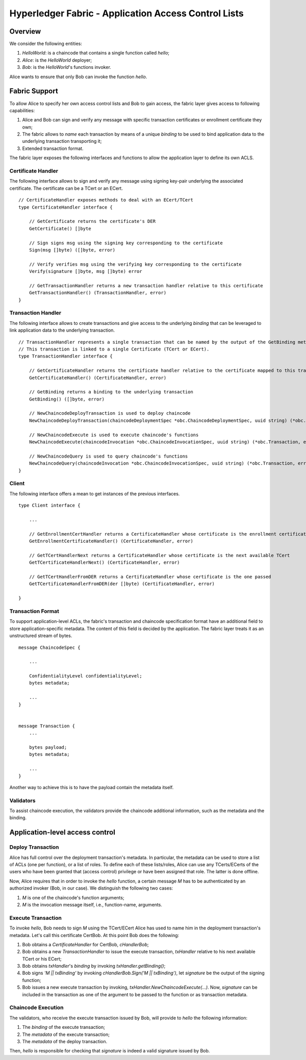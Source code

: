 Hyperledger Fabric - Application Access Control Lists
=====================================================

Overview
--------

We consider the following entities:

1. *HelloWorld*: is a chaincode that contains a single function called
   *hello*;
2. *Alice*: is the *HelloWorld* deployer;
3. *Bob*: is the *HelloWorld*'s functions invoker.

Alice wants to ensure that only Bob can invoke the function *hello*.

Fabric Support
--------------

To allow Alice to specify her own access control lists and Bob to gain
access, the fabric layer gives access to following capabilities:

1. Alice and Bob can sign and verify any message with specific
   transaction certificates or enrollment certificate they own;
2. The fabric allows to *name* each transaction by means of a unique
   *binding* to be used to bind application data to the underlying
   transaction transporting it;
3. Extended transaction format.

The fabric layer exposes the following interfaces and functions to allow
the application layer to define its own ACLS.

Certificate Handler
~~~~~~~~~~~~~~~~~~~

The following interface allows to sign and verify any message using
signing key-pair underlying the associated certificate. The certificate
can be a TCert or an ECert.

::

    // CertificateHandler exposes methods to deal with an ECert/TCert
    type CertificateHandler interface {

        // GetCertificate returns the certificate's DER
        GetCertificate() []byte

        // Sign signs msg using the signing key corresponding to the certificate
        Sign(msg []byte) ([]byte, error)

        // Verify verifies msg using the verifying key corresponding to the certificate
        Verify(signature []byte, msg []byte) error

        // GetTransactionHandler returns a new transaction handler relative to this certificate
        GetTransactionHandler() (TransactionHandler, error)
    }

Transaction Handler
~~~~~~~~~~~~~~~~~~~

The following interface allows to create transactions and give access to
the underlying *binding* that can be leveraged to link application data
to the underlying transaction.

::

    // TransactionHandler represents a single transaction that can be named by the output of the GetBinding method.
    // This transaction is linked to a single Certificate (TCert or ECert).
    type TransactionHandler interface {

        // GetCertificateHandler returns the certificate handler relative to the certificate mapped to this transaction
        GetCertificateHandler() (CertificateHandler, error)

        // GetBinding returns a binding to the underlying transaction
        GetBinding() ([]byte, error)

        // NewChaincodeDeployTransaction is used to deploy chaincode
        NewChaincodeDeployTransaction(chaincodeDeploymentSpec *obc.ChaincodeDeploymentSpec, uuid string) (*obc.Transaction, error)

        // NewChaincodeExecute is used to execute chaincode's functions
        NewChaincodeExecute(chaincodeInvocation *obc.ChaincodeInvocationSpec, uuid string) (*obc.Transaction, error)

        // NewChaincodeQuery is used to query chaincode's functions
        NewChaincodeQuery(chaincodeInvocation *obc.ChaincodeInvocationSpec, uuid string) (*obc.Transaction, error)
    }

Client
~~~~~~

The following interface offers a mean to get instances of the previous
interfaces.

::

    type Client interface {

        ...

        // GetEnrollmentCertHandler returns a CertificateHandler whose certificate is the enrollment certificate
        GetEnrollmentCertificateHandler() (CertificateHandler, error)

        // GetTCertHandlerNext returns a CertificateHandler whose certificate is the next available TCert
        GetTCertificateHandlerNext() (CertificateHandler, error)

        // GetTCertHandlerFromDER returns a CertificateHandler whose certificate is the one passed
        GetTCertificateHandlerFromDER(der []byte) (CertificateHandler, error)

    }

Transaction Format
~~~~~~~~~~~~~~~~~~

To support application-level ACLs, the fabric's transaction and
chaincode specification format have an additional field to store
application-specific metadata. The content of this field is decided by
the application. The fabric layer treats it as an unstructured stream of
bytes.

::


    message ChaincodeSpec {

        ...

        ConfidentialityLevel confidentialityLevel;
        bytes metadata;

        ...
    }


    message Transaction {
        ...

        bytes payload;
        bytes metadata;

        ...
    }

Another way to achieve this is to have the payload contain the metadata
itself.

Validators
~~~~~~~~~~

To assist chaincode execution, the validators provide the chaincode
additional information, such as the metadata and the binding.

Application-level access control
--------------------------------

Deploy Transaction
~~~~~~~~~~~~~~~~~~

Alice has full control over the deployment transaction's metadata. In
particular, the metadata can be used to store a list of ACLs (one per
function), or a list of roles. To define each of these lists/roles,
Alice can use any TCerts/ECerts of the users who have been granted that
(access control) privilege or have been assigned that role. The latter
is done offline.

Now, Alice requires that in order to invoke the *hello* function, a
certain message *M* has to be authenticated by an authorized invoker
(Bob, in our case). We distinguish the following two cases:

1. *M* is one of the chaincode's function arguments;
2. *M* is the invocation message itself, i.e., function-name, arguments.

Execute Transaction
~~~~~~~~~~~~~~~~~~~

To invoke *hello*, Bob needs to sign *M* using the TCert/ECert Alice has
used to name him in the deployment transaction's metadata. Let's call
this certificate CertBob. At this point Bob does the following:

1. Bob obtains a *CertificateHandler* for CertBob, *cHandlerBob*;
2. Bob obtains a new *TransactionHandler* to issue the execute
   transaction, *txHandler* relative to his next available TCert or his
   ECert;
3. Bob obtains *txHandler*'s *binding* by invoking
   *txHandler.getBinding()*;
4. Bob signs *'M \|\| txBinding'* by invoking *cHandlerBob.Sign('M \|\|
   txBinding')*, let *signature* be the output of the signing function;
5. Bob issues a new execute transaction by invoking,
   *txHandler.NewChaincodeExecute(...)*. Now, *signature* can be
   included in the transaction as one of the argument to be passed to
   the function or as transaction metadata.

Chaincode Execution
~~~~~~~~~~~~~~~~~~~

The validators, who receive the execute transaction issued by Bob, will
provide to *hello* the following information:

1. The *binding* of the execute transaction;
2. The *metadata* of the execute transaction;
3. The *metadata* of the deploy transaction.

Then, *hello* is responsible for checking that *signature* is indeed a
valid signature issued by Bob.
